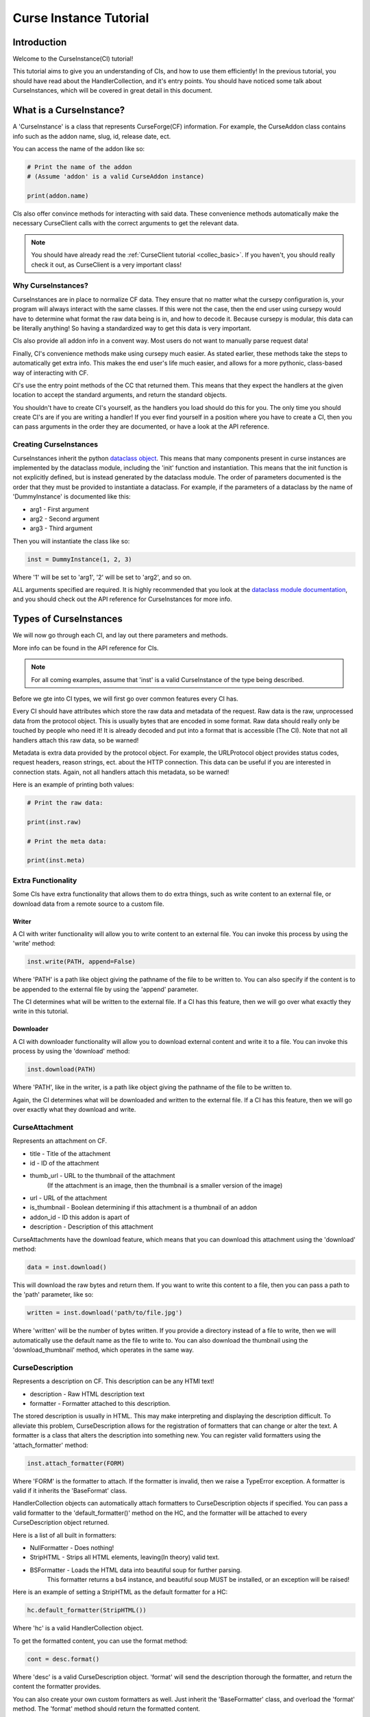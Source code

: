 .. _curse_inst:

=======================
Curse Instance Tutorial
=======================

Introduction
============

Welcome to the CurseInstance(CI) tutorial!

This tutorial aims to give you an understanding of
CIs, and how to use them efficiently!
In the previous tutorial, you should 
have read about the HandlerCollection,
and it's entry points.
You should have noticed some talk about CurseInstances,
which will be covered in great detail in this document.

What is a CurseInstance?
========================

A 'CurseInstance' is a class that represents 
CurseForge(CF) information.
For example, 
the CurseAddon class contains info such as
the addon name, slug, id, release date, ect.

You can access the name of the addon like so:

.. code-block:: python

    # Print the name of the addon
    # (Assume 'addon' is a valid CurseAddon instance)

    print(addon.name)

CIs also offer convince methods for interacting with said data.
These convenience methods automatically make the necessary 
CurseClient calls with the correct arguments to get the relevant data.

.. note::

    You should have already read the :ref:`CurseClient tutorial <collec_basic>`.
    If you haven't, you should really check it out,
    as CurseClient is a very important class!

Why CurseInstances?
-------------------

CurseInstances are in place to normalize CF data.
They ensure that no matter what the cursepy configuration is,
your program will always interact with the same classes.
If this were not the case, 
then the end user using cursepy would have to 
determine what format the raw data being is in,
and how to decode it.
Because cursepy is modular, this data can be literally anything!
So having a standardized way to get this data is very important.

CIs also provide all addon info in a convent way.
Most users do not want to manually parse request data!

Finally, CI's convenience methods make using cursepy much easier.
As stated earlier, these methods take the steps to automatically 
get extra info.
This makes the end user's life much easier,
and allows for a more pythonic, class-based way
of interacting with CF.

CI's use the entry point methods of the CC that returned them.
This means that they expect the handlers at the given location 
to accept the standard arguments,
and return the standard objects.

You shouldn't have to create CI's yourself,
as the handlers you load should do this for you.
The only time you should create CI's are if you are writing a handler!
If you ever find yourself in a position where you have to create a CI,
then you can pass arguments in the order they are documented,
or have a look at the API reference.

Creating CurseInstances
-----------------------

CurseInstances inherit the python `dataclass object <https://docs.python.org/3/library/dataclasses.html>`_.
This means that many components present in curse instances are implemented by the dataclass module,
including the 'init' function and instantiation.
This means that the init function is not explicitly defined,
but is instead generated by the dataclass module.
The order of parameters documented is the order that they must be provided 
to instantiate a dataclass.
For example, if the parameters of a dataclass by the name of 'DummyInstance' is documented like this:

* arg1 - First argument
* arg2 - Second argument 
* arg3 - Third argument 

Then you will instantiate the class like so:

.. code-block:: python 

    inst = DummyInstance(1, 2, 3)

Where '1' will be set to 'arg1', 
'2' will be set to 'arg2',
and so on.

ALL arguments specified are required.
It is highly recommended that you look at the `dataclass module documentation <https://docs.python.org/3/library/dataclasses.html>`_,
and you should check out the API reference for CurseInstances for more info. 

Types of CurseInstances
=======================

We will now go through each CI,
and lay out there parameters and methods.

More info can be found in the API reference for CIs.

.. note::

    For all coming examples,
    assume that 'inst' is a valid CurseInstance
    of the type being described.

Before we gte into CI types,
we will first go over common features every CI has.

Every CI should have attributes which store the raw data and metadata of the request.
Raw data is the raw, unprocessed data from the protocol object.
This is usually bytes that are encoded in some format.
Raw data should really only be touched by people who need it!
It is already decoded and put into a format that is accessible
(The CI).
Note that not all handlers attach this raw data,
so be warned!

Metadata is extra data provided by the protocol object.
For example, the URLProtocol object provides status codes, request headers,
reason strings, ect. about the HTTP connection.
This data can be useful if you are interested in connection stats.
Again, not all handlers attach this metadata, so be warned!

Here is an example of printing both values:

.. code-block::

    # Print the raw data:

    print(inst.raw)

    # Print the meta data:

    print(inst.meta)

Extra Functionality
-------------------

Some CIs have extra functionality 
that allows them to do extra things,
such as write content to an external file,
or download data from a remote source to a custom file.

Writer
______

A CI with writer functionality will allow you to write content 
to an external file.
You can invoke this process by using the 'write' method:

.. code-block:: python

    inst.write(PATH, append=False)

Where 'PATH' is a path like object giving the pathname
of the file to be written to.
You can also specify if the content is to be 
appended to the external file by using the 'append' parameter.

The CI determines what will be written to the external file.
If a CI has this feature,
then we will go over what exactly they write in this tutorial.

Downloader
__________

A CI with downloader functionality will allow 
you to download external content and write it to a file.
You can invoke this process by using the 'download' method:

.. code-block:: python

    inst.download(PATH)

Where 'PATH', like in the writer,
is a path like object giving the pathname of the file to be written to.

Again, the CI determines what will be downloaded and written to the external file.
If a CI has this feature, then we will go over exactly what they download and write.

CurseAttachment
---------------

Represents an attachment on CF.

* title - Title of the attachment
* id - ID of the attachment
* thumb_url - URL to the thumbnail of the attachment
    (If the attachment is an image, then the thumbnail is a smaller version of the image)
* url - URL of the attachment 
* is_thumbnail - Boolean determining if this attachment is a thumbnail of an addon 
* addon_id - ID this addon is apart of 
* description - Description of this attachment 

CurseAttachments have the download feature,
which means that you can download this attachment using the 'download' method:

.. code-block:: python 

    data = inst.download()

This will download the raw bytes and return them.
If you want to write this content to a file,
then you can pass a path to the 'path' parameter, like so:

.. code-block:: python 

    written = inst.download('path/to/file.jpg')

Where 'written' will be the number of bytes written.
If you provide a directory instead of a file to write,
then we will automatically use the default name
as the file to write to.
You can also download the thumbnail using the 'download_thumbnail' method,
which operates in the same way.

CurseDescription
----------------

Represents a description on CF.
This description can be any HTMl text!

* description - Raw HTML description text
* formatter - Formatter attached to this description.

The stored description is usually in HTML.
This may make interpreting and displaying the description difficult.
To alleviate this problem, CurseDescription allows for the registration 
of formatters that can change or alter the text.
A formatter is a class that alters the description into something new.
You can register valid formatters using the 'attach_formatter' method:

.. code-block:: python 

    inst.attach_formatter(FORM)

Where 'FORM' is the formatter to attach.
If the formatter is invalid, then we raise a TypeError exception.
A formatter is valid if it inherits the 'BaseFormat' class.

HandlerCollection objects can automatically attach formatters to
CurseDescription objects if specified.
You can pass a valid formatter to the 'default_formatter()'
method on the HC, and the formatter will be attached
to every CurseDescription object returned.

Here is a list of all built in formatters:

* NullFormatter - Does nothing!
* StripHTML - Strips all HTML elements, leaving(In theory) valid text.
* BSFormatter - Loads the HTML data into beautiful soup for further parsing.
    This formatter returns a bs4 instance, and beautiful soup MUST be installed,
    or an exception will be raised!

Here is an example of setting a StripHTML as the default
formatter for a HC:

.. code-block:: python 

    hc.default_formatter(StripHTML())

Where 'hc' is a valid HandlerCollection object.

To get the formatted content, you can use the format method:

.. code-block:: python

    cont = desc.format()

Where 'desc' is a valid CurseDescription object.
'format' will send the description thorough the formatter,
and return the content the formatter provides.

You can also create your own custom formatters as well.
Just inherit the 'BaseFormatter' class, and overload the 'format' method.
The 'format' method should return the formatted content.

Here is an example of a custom formatter that appends 'Super Slick!' to the end of the description:

.. code-block:: python

    # Import BaseFormat:

    from cursepy.formatters import BaseFormat
        
    class SuperFormatter(BaseFormat):

        def format(self, data: str) -> str:
            """
            Returns the description, but with 
            'Super Slick!' appended to the end.
            """

            return data + 'Super Slick!'

    # Attach to a CurseDescription object:

    desc.attach_formatter(SuperFormatter())

CurseDescription objects can write content to an external file,
as it has writing functionality. 

CurseAuthor
-----------

Represents an author on CF.

* id - ID of the author 
* name - Name of the author
* url - URL to the authors page 

CurseAuthor classes is not necessary for CF development,
and only acts as extra info if you want it.

CurseGame
---------

Represents a game on CF.

* name - Name of the game
* slug - Slug of the game 
* id - ID of the game 
* support_addons - Boolean determining if the game supports addons
* cat_ids - List of root category ID's associated with the game

The CurseGame instance does not have valid classes representing the root level catagories,
only there ID's.
If you want to retrieve the objects that represent the catagories,
you can use the 'categories' method to retrieve category info like so:

.. code-block:: python

    cats = inst.catagories()

This will return a tuple of CurseCatagories objects representing each root category.

CurseCategory
-------------

Represents a CurseCategory,
and provides methods for getting sub and parent catagories.

* id - ID of the catagory
* game_id - ID of the game the category is associated with 
* name - Name of the category
* root_id - ID of this objects root category(None if there is no root ID)
* parent_id - ID of this objects parent category(None if there is no root ID)
* icon - Icon of the category(CurseAttachment)
* date - Date this category was created

If you read the into tutorial
(You did read the into tutorial right?),
then you will know that catagories can have
parent and sub-catagories.
CurseCategory objects have methods for traveling
though the hierarchy,
and each returns CurseCategory objects representing
these catagories.

'sub_categories()' returns a tuple of 
CurseCategory objects representing each sub-category,
returns an empty tuple if there is no sub-categories.

'parent_category()' returns a CurseCategory object 
representing the parent category, returns
None if there is no root category.

'root_category()' returns a CurseCategory object 
representing the root category, returns
None if there is no root category.

CurseAddon also makes searching a breeze.
We automatically provide the correct game and category ID's.
Users can provide a 'SearchParameter' object for 
fine-tuning the search operation.

You can use the 'search' method to get a list of valid addons.
You can also use the 'iter_search' method to iterate 
over each addon. 

.. note::
    If you need a primer on searching,
    check out the :ref:`CurseClient Tutorial <search>`.

CurseAddon 
----------

Represents an addon on CurseForge.

* name - Name of the addon 
* slug - Slug of the addon 
* summary - Summary of the addon(Not a full description, 
* url - URL of the addon page 
* lang - Language of the addon
* date_created - Date this addon was created 
* date_modified - Date this addon was last modified 
* date_release - Date the addons latest release 
* ID - ID of this addon 
* download_count - Number of times this addon has been downloaded
* game_id - ID of the game this addon is in 
* available - Boolean determining if the addon is available 
* experimental - Boolean determining if the addon is experimental 
* authors - Tuple of CurseAuthor instances for this addon
* attachments - Tuple of CurseAttachments associated with the object 
* category_id - ID of the category this addon is in 
* is_featured - Boolean determining if this addon is featured 
* popularity_score - Float representing this popularity score(Most likely used for ranking)
* popularity_rank - int representing the addon game's popularity 
* game_name - Name of the game 

CurseAddon objects do not keep the description info!
A special call must be made to retrieve this.
CurseAddon offers a property that that can retrieve the description 
as a CurseDescription object:

.. code-block:: python

    desc = inst.description 

You can get the files associated with this addon by using the 'file' method:

.. code-block:: python 

    file = inst.file(ID)

Where ID is the ID of the file to retrieve.
This method returns a CurseFile object representing the files
(We will go over CurseFile objects later in this tutorial!).
If you want a list of all files associated with the addon, 
you can use the 'files()' method,
which returns a tuple of CurseFile objects.

You can retrieve the CurseGame object representing the game
this addon is apart of using the 'game' method. You can also get a CurseCategory 
object representing the category this addon is apart of
by using the 'category' method:

.. code-block:: python 

    # Get the game:

    game = inst.game()

    # Get the category:

    cat = inst.category()

CurseFile 
---------

Represents a file on CF.

* id - ID of the file 
* addon_id - ID of the addon this file is apart of 
* display_name - Display name of the file 
* file_name - File name of the file
* date - Date the file was uploaded
* download_url - Download URL of the file 
* length - Length in bytes of the file 
* version - Version of the game needed to work this file 
* dependencies - List of dependence IDs 

To get the changelog of the file,
you can use the 'changelog' property:

.. code-block:: python 

    desc = inst.changelog 

This will return a CurseCategory object representing the description.
As stated earlier, 
CI's use the entry point methods of the HC that returned them.
This means that the CurseDescription object will have the default formatter 
attached to it.

If you want all addon dependencies this file requires, you can use the 
'get_dependencies()' method, which will return a tuple of CurseAddon 
objects representing the dependencies.
If there are no dependencies,
then the returned tuple will be empty.

You can also get the 'get_addon()' method to retrieve a CurseAddon 
object representing the addon this file is attached to.

The CurseFile class also has download functionality.
You can use the 'download()' method to download this 
file.

Conclusion 
==========

That concludes this tutorial on CurseInstance objects!
If you have any other questions about the intricacies
of CurseInstances, then you should check out the API Reference!
